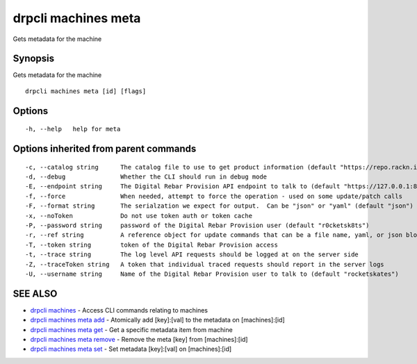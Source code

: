 drpcli machines meta
--------------------

Gets metadata for the machine

Synopsis
~~~~~~~~

Gets metadata for the machine

::

   drpcli machines meta [id] [flags]

Options
~~~~~~~

::

     -h, --help   help for meta

Options inherited from parent commands
~~~~~~~~~~~~~~~~~~~~~~~~~~~~~~~~~~~~~~

::

     -c, --catalog string      The catalog file to use to get product information (default "https://repo.rackn.io")
     -d, --debug               Whether the CLI should run in debug mode
     -E, --endpoint string     The Digital Rebar Provision API endpoint to talk to (default "https://127.0.0.1:8092")
     -f, --force               When needed, attempt to force the operation - used on some update/patch calls
     -F, --format string       The serialzation we expect for output.  Can be "json" or "yaml" (default "json")
     -x, --noToken             Do not use token auth or token cache
     -P, --password string     password of the Digital Rebar Provision user (default "r0cketsk8ts")
     -r, --ref string          A reference object for update commands that can be a file name, yaml, or json blob
     -T, --token string        token of the Digital Rebar Provision access
     -t, --trace string        The log level API requests should be logged at on the server side
     -Z, --traceToken string   A token that individual traced requests should report in the server logs
     -U, --username string     Name of the Digital Rebar Provision user to talk to (default "rocketskates")

SEE ALSO
~~~~~~~~

-  `drpcli machines <drpcli_machines.html>`__ - Access CLI commands
   relating to machines
-  `drpcli machines meta add <drpcli_machines_meta_add.html>`__ -
   Atomically add [key]:[val] to the metadata on [machines]:[id]
-  `drpcli machines meta get <drpcli_machines_meta_get.html>`__ - Get a
   specific metadata item from machine
-  `drpcli machines meta remove <drpcli_machines_meta_remove.html>`__ -
   Remove the meta [key] from [machines]:[id]
-  `drpcli machines meta set <drpcli_machines_meta_set.html>`__ - Set
   metadata [key]:[val] on [machines]:[id]
